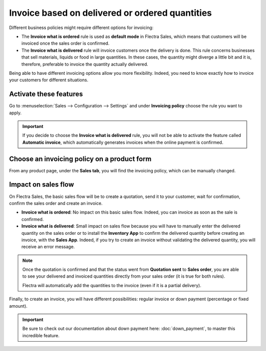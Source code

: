 ================================================
Invoice based on delivered or ordered quantities
================================================

Different business policies might require different options for invoicing:

- The **Invoice what is ordered** rule is used as **default mode** in Flectra Sales, which means that
  customers will be invoiced once the sales order is confirmed.

- The **Invoice what is delivered** rule will invoice customers once the delivery is done. This rule
  concerns businesses that sell materials, liquids or food in large quantities. In these cases, the
  quantity might diverge a little bit and it is, therefore, preferable to invoice the quantity
  actually delivered.

Being able to have different invoicing options allow you more flexibility. Indeed, you need to know
exactly how to invoice your customers for different situations.

Activate these features
=======================

Go to :menuselection:`Sales --> Configuration --> Settings` and under **Invoicing policy** choose
the rule you want to apply.

.. image:: invoicing_policy/invoicing_policy_1.png
   :align: center
   :class: img-thumbnail
   :alt: How to choose your invoicing policy on Flectra Sales?

.. important::
   If you decide to choose the **Invoice what is delivered** rule, you will not be able to
   activate the feature called **Automatic invoice**, which automatically generates invoices when
   the online payment is confirmed.

Choose an invoicing policy on a product form
============================================

From any product page, under the **Sales tab**, you will find the invoicing policy, which can be
manually changed.

.. image:: invoicing_policy/invoicing_policy_5.png
   :align: center
   :class: img-thumbnail
   :alt: How to change your invoicing policy on a product form on Flectra Sales?

Impact on sales flow
====================

On Flectra Sales, the basic sales flow will be to create a quotation, send it to your customer,
wait for confirmation, confirm the sales order and create an invoice.

- **Invoice what is ordered**: No impact on this basic sales flow. Indeed, you can invoice as soon
  as the sale is confirmed.

- **Invoice what is delivered**: Small impact on sales flow because you will have to manually
  enter the delivered quantity on the sales order or to install the **Inventory App** to confirm the
  delivered quantity before creating an invoice, with the **Sales App**. Indeed, if you try to
  create an invoice without validating the delivered quantity, you will receive an error message.

.. note::
   Once the quotation is confirmed and that the status went from **Quotation sent** to
   **Sales order**, you are able to see your delivered and invoiced quantities directly from your
   sales order (it is true for both rules).

   .. image:: invoicing_policy/invoicing_policy_4.png
      :align: center
      :class: img-thumbnail
      :alt: How to see your delivered and invoiced quantities on Flectra Sales?

   Flectra will automatically add the quantities to the invoice (even if it is a partial delivery).

Finally, to create an invoice, you will have different possibilities: regular invoice or down
payment (percentage or fixed amount).

.. important::
   Be sure to check out our documentation about down payment here: :doc:`down_payment`, to master
   this incredible feature.
